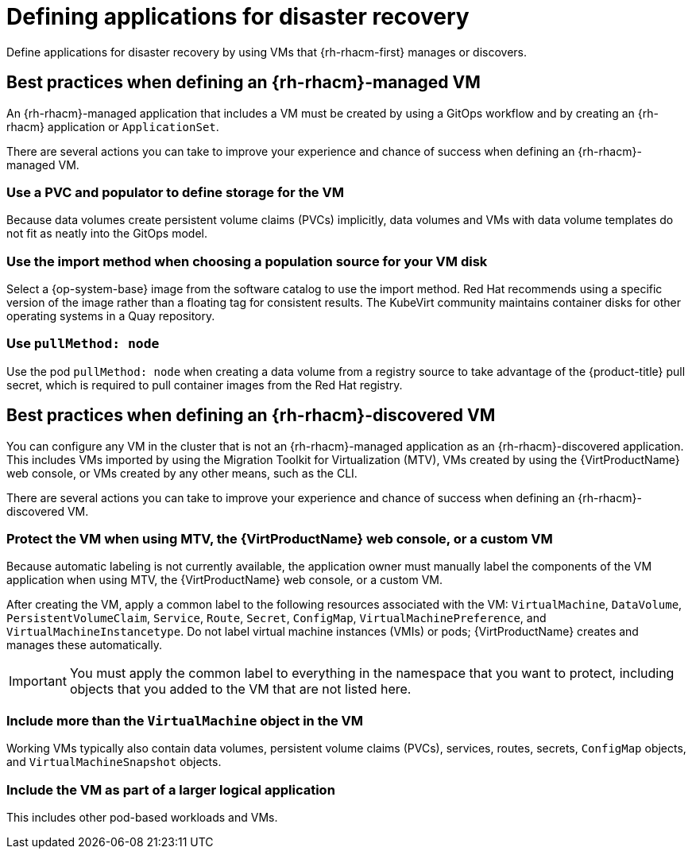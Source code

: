 // Module included in the following assemblies:
//
// * virt/backup_restore/virt-disaster-recovery.adoc

:_mod-docs-content-type: CONCEPT
[id="virt-defining-apps-for-dr_{context}"]
= Defining applications for disaster recovery

Define applications for disaster recovery by using VMs that {rh-rhacm-first} manages or discovers.

[id="best-practices-{rh-rhacm}-managed-vm_{context}"]
== Best practices when defining an {rh-rhacm}-managed VM

An {rh-rhacm}-managed application that includes a VM must be created by using a GitOps workflow and by creating an {rh-rhacm} application or `ApplicationSet`.

There are several actions you can take to improve your experience and chance of success when defining an {rh-rhacm}-managed VM.

[discrete]
[id="use-a-pvc-and-populator_{context}"]
=== Use a PVC and populator to define storage for the VM
Because data volumes create persistent volume claims (PVCs) implicitly, data volumes and VMs with data volume templates do not fit as neatly into the GitOps model.

[discrete]
[id="use-import-method_{context}"]
=== Use the import method when choosing a population source for your VM disk
Select a {op-system-base} image from the software catalog to use the import method. Red{nbsp}Hat recommends using a specific version of the image rather than a floating tag for consistent results. The KubeVirt community maintains container disks for other operating systems in a Quay repository.

[discrete]
[id="use-pull-node_{context}"]
=== Use `pullMethod: node`
Use the pod `pullMethod: node` when creating a data volume from a registry source to take advantage of the {product-title} pull secret, which is required to pull container images from the Red{nbsp}Hat registry.

[id="best-practices-{rh-rhacm}-discovered-vm_{context}"]
== Best practices when defining an {rh-rhacm}-discovered VM

You can configure any VM in the cluster that is not an {rh-rhacm}-managed application as an {rh-rhacm}-discovered application. This includes VMs imported by using the Migration Toolkit for Virtualization (MTV), VMs created by using the {VirtProductName} web console, or VMs created by any other means, such as the CLI.

There are several actions you can take to improve your experience and chance of success when defining an {rh-rhacm}-discovered VM.

[discrete]
[id="protect-the-vm_{context}"]
=== Protect the VM when using MTV, the {VirtProductName} web console, or a custom VM
Because automatic labeling is not currently available, the application owner must manually label the components of the VM application when using MTV, the {VirtProductName} web console, or a custom VM.

After creating the VM, apply a common label to the following resources associated with the VM: `VirtualMachine`, `DataVolume`, `PersistentVolumeClaim`, `Service`, `Route`, `Secret`, `ConfigMap`, `VirtualMachinePreference`, and `VirtualMachineInstancetype`. Do not label virtual machine instances (VMIs) or pods; {VirtProductName} creates and manages these automatically.

[IMPORTANT]
====
You must apply the common label to everything in the namespace that you want to protect, including objects that you added to the VM that are not listed here.
====

[discrete]
[id="working-vm-contains_{context}"]
=== Include more than the `VirtualMachine` object in the VM
Working VMs typically also contain data volumes, persistent volume claims (PVCs), services, routes, secrets, `ConfigMap` objects, and `VirtualMachineSnapshot` objects.

[discrete]
[id="part-of-larger-app_{context}"]
=== Include the VM as part of a larger logical application
This includes other pod-based workloads and VMs.